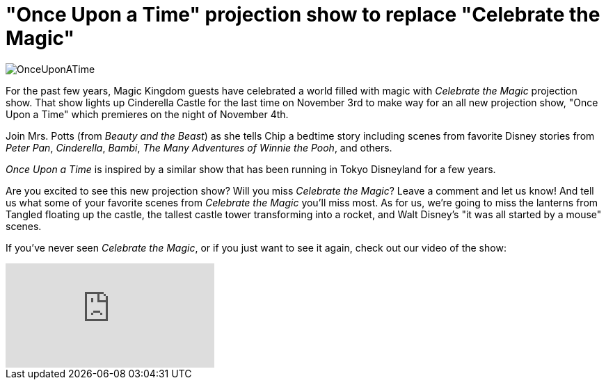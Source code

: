 = "Once Upon a Time" projection show to replace "Celebrate the Magic"
:hp-tags: Disney World, Magic Kingdom, News
:hp-image: covers/OnceUponATime.jpg

image::covers/OnceUponATime.jpg[caption="Once Upon a Time projection show"]

For the past few years, Magic Kingdom guests have celebrated a world filled with magic with _Celebrate the Magic_ projection show. That show lights up Cinderella Castle for the last time on November 3rd to make way for an all new projection show, "Once Upon a Time" which premieres on the night of November 4th.

Join Mrs. Potts (from _Beauty and the Beast_) as she tells Chip a bedtime story including scenes from favorite Disney stories from _Peter Pan_, _Cinderella_, _Bambi_, _The Many Adventures of Winnie the Pooh_, and others.

_Once Upon a Time_ is inspired by a similar show that has been running in Tokyo Disneyland for a few years. 

Are you excited to see this new projection show? Will you miss _Celebrate the Magic_? Leave a comment and let us know! And tell us what some of your favorite scenes from _Celebrate the Magic_ you'll miss most. As for us, we're going to miss the lanterns from Tangled floating up the castle, the tallest castle tower transforming into a rocket, and Walt Disney's "it was all started by a mouse" scenes.

If you've never seen _Celebrate the Magic_, or if you just want to see it again, check out our video of the show:

video::ccS1wAtTUCs[youtube]
